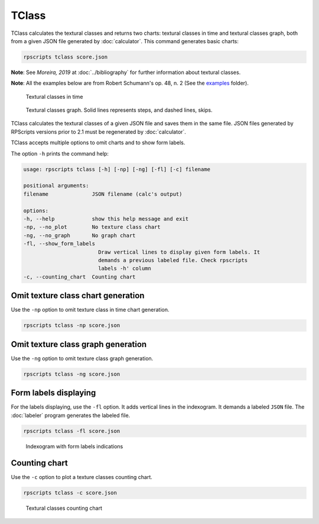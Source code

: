 TClass
======

TClass calculates the textural classes and returns two charts: textural classes in time and textural classes graph, both from a given JSON file generated by :doc:`calculator`. This command generates basic charts:

.. code-block:: console

    rpscripts tclass score.json

**Note**: See `Moreira, 2019` at :doc:`../bibliography` for further information about textural classes.

**Note**: All the examples below are from Robert Schumann's op. 48, n. 2 (See the `examples <https://github.com/msampaio/rpScripts/tree/main/examples>`_ folder).

.. figure:: ../../../examples/schumann-opus48no2-classes.svg
    :alt: textural-classes-time

    Textural classes in time

.. figure:: ../../../examples/schumann-opus48no2-classes-graph.gv.svg
    :alt: indexogram

    Textural classes graph. Solid lines represents steps, and dashed lines, skips.

TClass calculates the textural classes of a given JSON file and saves them in the same file. JSON files generated by RPScripts versions prior to 2.1 must be regenerated by :doc:`calculator`.

TClass accepts multiple options to omit charts and to show form labels.

The option ``-h`` prints the command help:

.. code-block:: console

    usage: rpscripts tclass [-h] [-np] [-ng] [-fl] [-c] filename

    positional arguments:
    filename              JSON filename (calc's output)

    options:
    -h, --help            show this help message and exit
    -np, --no_plot        No texture class chart
    -ng, --no_graph       No graph chart
    -fl, --show_form_labels
                            Draw vertical lines to display given form labels. It
                            demands a previous labeled file. Check rpscripts
                            labels -h' column
    -c, --counting_chart  Counting chart

Omit texture class chart generation
-----------------------------------

Use the ``-np`` option to omit texture class in time chart generation.

.. code-block:: console

    rpscripts tclass -np score.json

Omit texture class graph generation
-----------------------------------

Use the ``-ng`` option to omit texture class graph generation.

.. code-block:: console

    rpscripts tclass -ng score.json

Form labels displaying
----------------------

For the labels displaying, use the ``-fl`` option. It adds vertical lines in the indexogram. It demands a labeled ``JSON`` file. The :doc:`labeler` program generates the labeled file.

.. code-block:: console

    rpscripts tclass -fl score.json

.. figure:: ../../../examples/schumann-opus48no2-classes-labeled.svg
    :alt: labeled-indexogram

    Indexogram with form labels indications

Counting chart
--------------

Use the ``-c`` option to plot a texture classes counting chart.

.. code-block:: console

    rpscripts tclass -c score.json

.. figure:: ../../../examples/schumann-opus48no2-classes-counter.svg
    :alt: textural-classes-counting-chart

    Textural classes counting chart